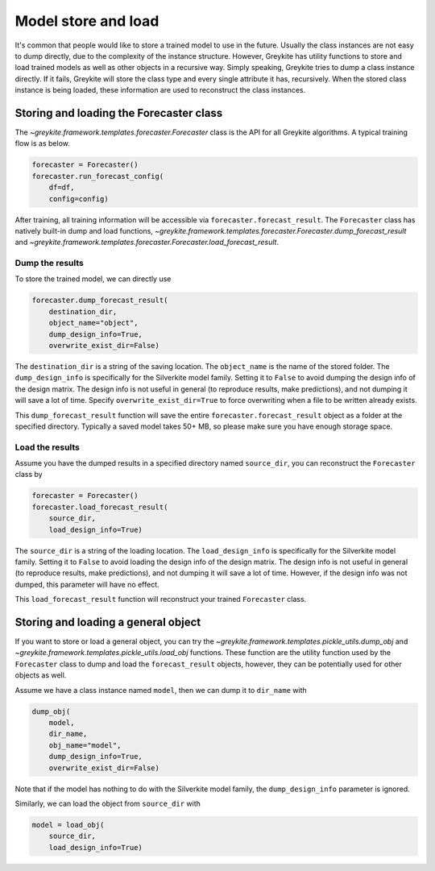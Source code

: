 Model store and load
====================

It's common that people would like to store a trained model to use in the future.
Usually the class instances are not easy to dump directly, due to the
complexity of the instance structure.
However, Greykite has utility functions to store and load trained models as well as other
objects in a recursive way.
Simply speaking, Greykite tries to dump a class instance directly.
If it fails, Greykite will store the class type and every single attribute it has, recursively.
When the stored class instance is being loaded,
these information are used to reconstruct the class instances.

Storing and loading the Forecaster class
----------------------------------------
The `~greykite.framework.templates.forecaster.Forecaster` class is the API for
all Greykite algorithms. A typical training flow is as below.

.. code-block:: python

    forecaster = Forecaster()
    forecaster.run_forecast_config(
        df=df,
        config=config)

After training, all training information will be accessible via ``forecaster.forecast_result``.
The ``Forecaster`` class has natively built-in dump and load functions,
`~greykite.framework.templates.forecaster.Forecaster.dump_forecast_result` and
`~greykite.framework.templates.forecaster.Forecaster.load_forecast_result`.

Dump the results
^^^^^^^^^^^^^^^^

To store the trained model, we can directly use

.. code-block:: python

    forecaster.dump_forecast_result(
        destination_dir,
        object_name="object",
        dump_design_info=True,
        overwrite_exist_dir=False)

The ``destination_dir`` is a string of the saving location.
The ``object_name`` is the name of the stored folder.
The ``dump_design_info`` is specifically for the Silverkite model family.
Setting it to ``False`` to avoid dumping the design info of the design matrix.
The design info is not useful in general (to reproduce results, make predictions),
and not dumping it will save a lot of time.
Specify ``overwrite_exist_dir=True`` to force overwriting when a file to be
written already exists.

This ``dump_forecast_result`` function will save the entire ``forecaster.forecast_result`` object
as a folder at the specified directory. Typically a saved model takes 50+ MB, so please make
sure you have enough storage space.

Load the results
^^^^^^^^^^^^^^^^

Assume you have the dumped results in a specified directory named ``source_dir``,
you can reconstruct the ``Forecaster`` class by

.. code-block:: python

    forecaster = Forecaster()
    forecaster.load_forecast_result(
        source_dir,
        load_design_info=True)

The ``source_dir`` is a string of the loading location.
The ``load_design_info`` is specifically for the Silverkite model family.
Setting it to ``False`` to avoid loading the design info of the design matrix.
The design info is not useful in general (to reproduce results, make predictions),
and not dumping it will save a lot of time.
However, if the design info was not dumped, this parameter will have no effect.

This ``load_forecast_result`` function will reconstruct your trained ``Forecaster`` class.

Storing and loading a general object
------------------------------------

If you want to store or load a general object, you can try the
`~greykite.framework.templates.pickle_utils.dump_obj` and
`~greykite.framework.templates.pickle_utils.load_obj` functions.
These function are the utility function used by the ``Forecaster`` class
to dump and load the ``forecast_result`` objects,
however, they can be potentially used for other objects as well.

Assume we have a class instance named ``model``, then we can dump it to ``dir_name`` with

.. code-block:: python

    dump_obj(
        model,
        dir_name,
        obj_name="model",
        dump_design_info=True,
        overwrite_exist_dir=False)

Note that if the model has nothing to do with the Silverkite model family,
the ``dump_design_info`` parameter is ignored.

Similarly, we can load the object from ``source_dir`` with

.. code-block:: python

    model = load_obj(
        source_dir,
        load_design_info=True)
